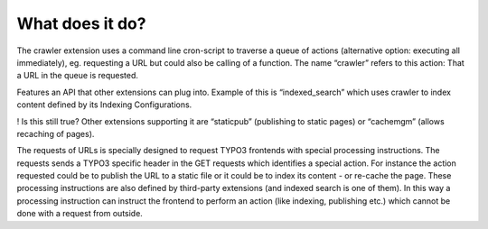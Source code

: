 ﻿

.. ==================================================
.. FOR YOUR INFORMATION
.. --------------------------------------------------
.. -*- coding: utf-8 -*- with BOM.

.. ==================================================
.. DEFINE SOME TEXTROLES
.. --------------------------------------------------
.. role::   underline
.. role::   typoscript(code)
.. role::   ts(typoscript)
   :class:  typoscript
.. role::   php(code)


What does it do?
^^^^^^^^^^^^^^^^

The crawler extension uses a command line cron-script to traverse a queue of actions
(alternative option: executing all immediately), eg. requesting a URL
but could also be calling of a function. The name “crawler” refers to
this action: That a URL in the queue is requested.

Features an API that other extensions can plug into. Example of this
is “indexed\_search” which uses crawler to index content defined by
its Indexing Configurations.

! Is this still true?
Other extensions supporting it are
“staticpub” (publishing to static pages) or “cachemgm” (allows
recaching of pages).

The requests of URLs is specially designed to request TYPO3 frontends
with special processing instructions. The requests sends a TYPO3
specific header in the GET requests which identifies a special action.
For instance the action requested could be to publish the URL to a
static file or it could be to index its content - or re-cache the
page. These processing instructions are also defined by third-party
extensions (and indexed search is one of them). In this way a
processing instruction can instruct the frontend to perform an action
(like indexing, publishing etc.) which cannot be done with a request
from outside.

